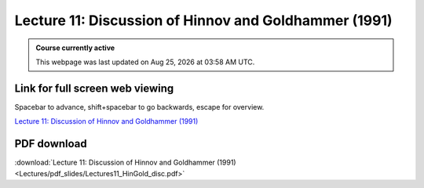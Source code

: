 Lecture 11: Discussion of Hinnov and Goldhammer (1991)
===================================================== 

.. admonition:: Course currently active

   This webpage was last updated on |date| at |time|.

Link for full screen web viewing
------------------------------------------
Spacebar to advance, shift+spacebar to go backwards, escape for overview.

`Lecture 11: Discussion of Hinnov and Goldhammer (1991) <../_static/Lectures11_HinGold_disc.slides.html>`_


PDF download
------------------------

:download:`Lecture 11: Discussion of Hinnov and Goldhammer (1991)  <Lectures/pdf_slides/Lectures11_HinGold_disc.pdf>`

.. |date| date:: %b %d, %Y
.. |time| date:: %I:%M %p %Z